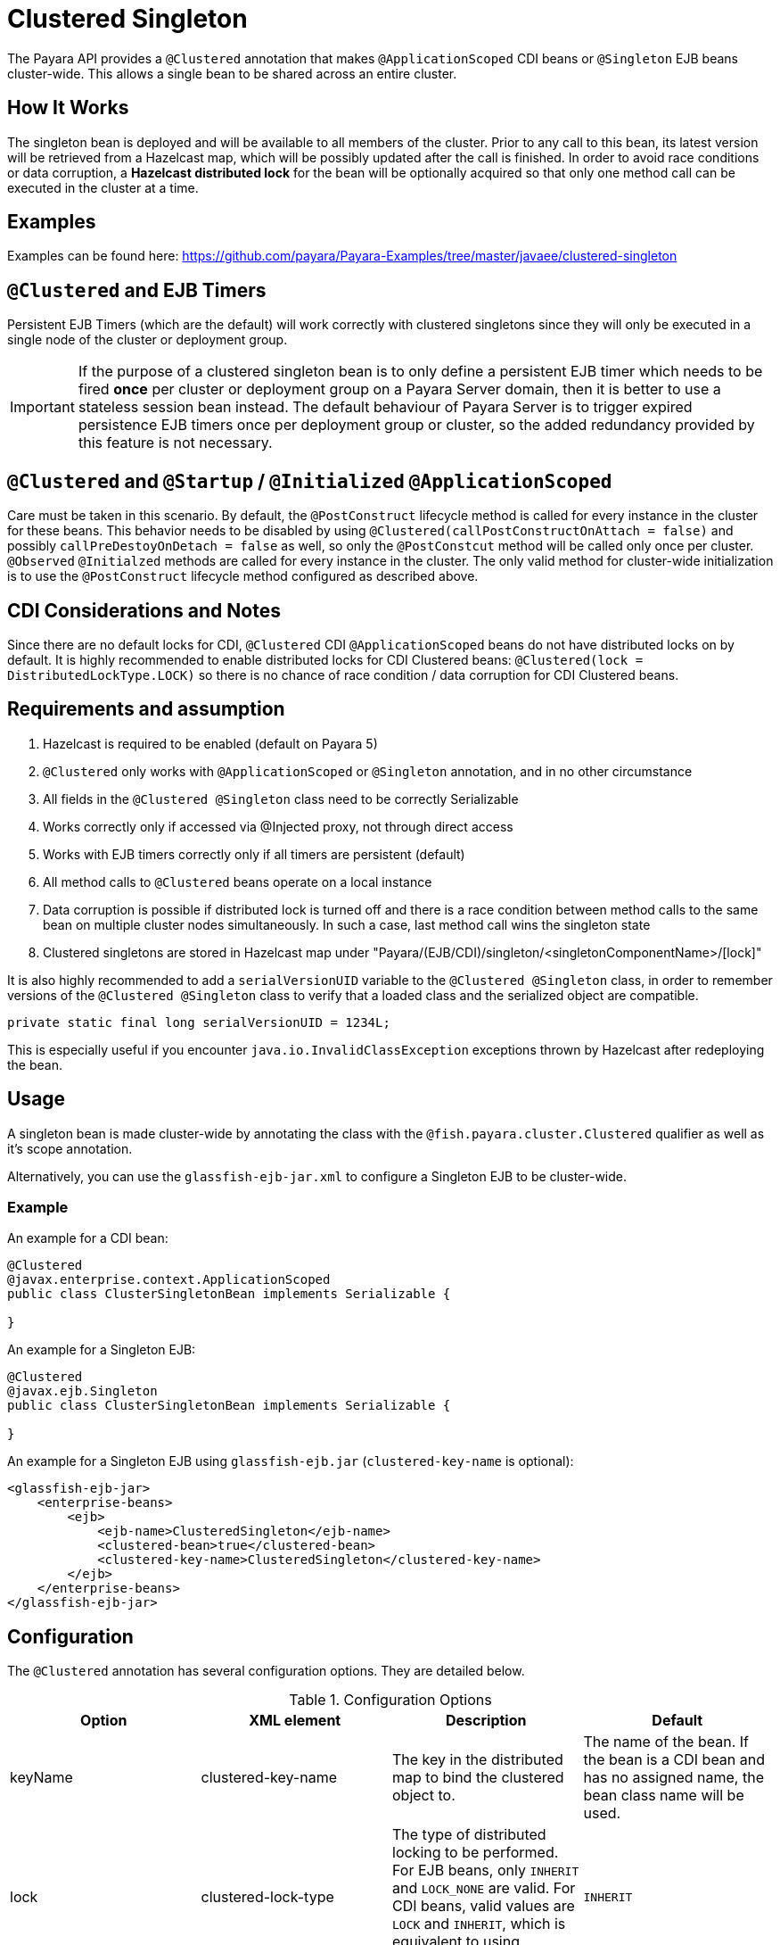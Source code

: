 = Clustered Singleton

The Payara API provides a `@Clustered` annotation that makes `@ApplicationScoped` CDI beans or `@Singleton` EJB beans cluster-wide. This allows a single bean to be shared across an entire cluster.

[[how-it-works]]
== How It Works

The singleton bean is deployed and will be available to all members of the cluster. Prior to any call to this bean, its latest version will be retrieved from a Hazelcast map, which will be possibly updated after the call is finished. In order to avoid race conditions or data corruption, a *Hazelcast distributed lock* for the bean will be optionally acquired so that only one method call can be executed in the cluster at a time.

[[examples]]
== Examples
Examples can be found here: https://github.com/payara/Payara-Examples/tree/master/javaee/clustered-singleton

[[timers]]
== `@Clustered` and EJB Timers
Persistent EJB Timers (which are the default) will work correctly with clustered singletons since they will only be executed in a single node of the cluster or deployment group.

IMPORTANT: If the purpose of a clustered singleton bean is to only define a persistent EJB timer which needs to be fired **once** per cluster or deployment group on a Payara Server domain, then it is better to use a stateless session bean instead. The default behaviour of Payara Server is to trigger expired persistence EJB timers once per deployment group or cluster, so the added redundancy provided by this feature is not necessary.

[[initialization]]
== `@Clustered` and `@Startup` / `@Initialized` `@ApplicationScoped`

Care must be taken in this scenario. By default, the `@PostConstruct` lifecycle method is called for every instance in the cluster for these beans. This behavior needs to be disabled by using `@Clustered(callPostConstructOnAttach = false)` and possibly `callPreDestoyOnDetach = false` as well, so only the `@PostConstcut` method will be called only once per cluster.
`@Observed` `@Initialzed` methods are called for every instance in the cluster. The only valid method for cluster-wide initialization is to use the `@PostConstruct` lifecycle method configured as described above.

[[cdinotes]]
== CDI Considerations and Notes

Since there are no default locks for CDI, `@Clustered` CDI `@ApplicationScoped` beans do not have distributed locks on by default.
It is highly recommended to enable distributed locks for CDI Clustered beans: `@Clustered(lock = DistributedLockType.LOCK)` so there is no chance of race condition / data corruption for CDI Clustered beans.

[[requirementss]]
== Requirements and assumption

. Hazelcast is required to be enabled (default on Payara 5)
. `@Clustered` only works with `@ApplicationScoped` or `@Singleton` annotation, and in no other circumstance
. All fields in the `@Clustered @Singleton` class need to be correctly Serializable
. Works correctly only if accessed via @Injected proxy, not through direct access
. Works with EJB timers correctly only if all timers are persistent (default)
. All method calls to `@Clustered` beans operate on a local instance
. Data corruption is possible if distributed lock is turned off and there is a race condition between method calls to the same bean on multiple cluster nodes simultaneously. In such a case, last method call wins the singleton state
. Clustered singletons are stored in Hazelcast map under "Payara/(EJB/CDI)/singleton/<singletonComponentName>/[lock]"

It is also highly recommended to add a `serialVersionUID` variable to the `@Clustered @Singleton` class, in order to remember versions of the `@Clustered @Singleton` class to verify that a loaded class and the serialized object are compatible.

[source, java]
----
private static final long serialVersionUID = 1234L;
----

This is especially useful if you encounter `java.io.InvalidClassException` exceptions thrown by Hazelcast after redeploying the bean.

[[usage]]
== Usage

A singleton bean is made cluster-wide by annotating the class with the `@fish.payara.cluster.Clustered` qualifier as well as it's scope annotation.

Alternatively, you can use the `glassfish-ejb-jar.xml` to configure a Singleton EJB to be cluster-wide.

[[usage-example]]
=== Example

An example for a CDI bean:

[source, java]
----
@Clustered
@javax.enterprise.context.ApplicationScoped
public class ClusterSingletonBean implements Serializable {

}
----

An example for a Singleton EJB:

[source, java]
----
@Clustered
@javax.ejb.Singleton
public class ClusterSingletonBean implements Serializable {

}
----

An example for a Singleton EJB using `glassfish-ejb.jar` (`clustered-key-name` is optional):

[source, xml]
----
<glassfish-ejb-jar>
    <enterprise-beans>
        <ejb>
            <ejb-name>ClusteredSingleton</ejb-name>
            <clustered-bean>true</clustered-bean>
            <clustered-key-name>ClusteredSingleton</clustered-key-name>
        </ejb>
    </enterprise-beans>
</glassfish-ejb-jar>
----

[[configuration]]
== Configuration

The `@Clustered` annotation has several configuration options. They are detailed below.

.Configuration Options
|===
| Option | XML element | Description | Default

| keyName
| clustered-key-name
| The key in the distributed map to bind the clustered object to.
| The name of the bean. If the bean is a CDI bean and has no assigned name, the bean class name will be used.

| lock
| clustered-lock-type
| The type of distributed locking to be performed.
For EJB beans, only `INHERIT` and `LOCK_NONE` are valid.
For CDI beans, valid values are `LOCK` and `INHERIT`, which
is equivalent to using `LOCK_NONE`.
| `INHERIT`

| callPostConstructOnAttach
| `clustered-attach-postconstruct`
| Whether to call `@PostConstruct` each time the bean is created on a different node. Will result in multiple calls.
| `true`

| callPreDestroyOnDetach
| `clustered-detach-predestroy`
| Whether to call `@PreDestroy` when the singleton is destroyed on an instance while still being available on another. Will result in multiple calls.
| `true`
|===

[[locking]]
== Distributed Locking

Clustered singleton beans allow a locking type, to specify how the distributed object is locked when being accessed by multiple instances.
The lock options are members of the class `fish.payara.cluster.DistributedLockType`, which are as follows:

* `LOCK` - Distributed locking will be performed.
* `LOCK_NONE` - No distributed locking will be performed.
* `INHERIT` - The locking behaviour will be inherited from the inherited class.

By default, `@Singleton` EJBs will use a distributed lock, and `@ApplicationScoped` CDI beans won't.

When a distributed object is locked, it will only be written by one thread across the entire cluster at any one time. Locks use system resources, but prevent synchronisation errors with the singleton data.

NOTE: If a member holding a lock goes offline, the lock will become available again.

[[transactions]]
== Transactions

Transactions in a clustered singleton work the same way that they would work in EJB or CDI depending on which scope annotation you're using. Transactions are not distributed through the whole cluster. When a transaction is created in a thread in one JVM, it must be handled and closed in the same thread; it cannot be passed onto a different server instance. Once the transaction is closed, the changes will be replicated to the rest of the cluster.